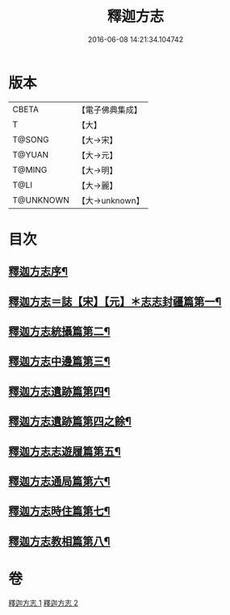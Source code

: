 #+TITLE: 釋迦方志 
#+DATE: 2016-06-08 14:21:34.104742

* 版本
 |     CBETA|【電子佛典集成】|
 |         T|【大】     |
 |    T@SONG|【大→宋】   |
 |    T@YUAN|【大→元】   |
 |    T@MING|【大→明】   |
 |      T@LI|【大→麗】   |
 | T@UNKNOWN|【大→unknown】|

* 目次
** [[file:KR6r0122_001.txt::001-0948a3][釋迦方志序¶]]
** [[file:KR6r0122_001.txt::001-0948b26][釋迦方志＝誌【宋】【元】＊志志封疆篇第一¶]]
** [[file:KR6r0122_001.txt::001-0948c10][釋迦方志統攝篇第二¶]]
** [[file:KR6r0122_001.txt::001-0948c28][釋迦方志中邊篇第三¶]]
** [[file:KR6r0122_001.txt::001-0950c9][釋迦方志遺跡篇第四¶]]
** [[file:KR6r0122_002.txt::002-0961b12][釋迦方志遺跡篇第四之餘¶]]
** [[file:KR6r0122_002.txt::002-0968c21][釋迦方志志遊履篇第五¶]]
** [[file:KR6r0122_002.txt::002-0969c28][釋迦方志通局篇第六¶]]
** [[file:KR6r0122_002.txt::002-0973b23][釋迦方志時住篇第七¶]]
** [[file:KR6r0122_002.txt::002-0973c14][釋迦方志教相篇第八¶]]

* 卷
[[file:KR6r0122_001.txt][釋迦方志 1]]
[[file:KR6r0122_002.txt][釋迦方志 2]]

